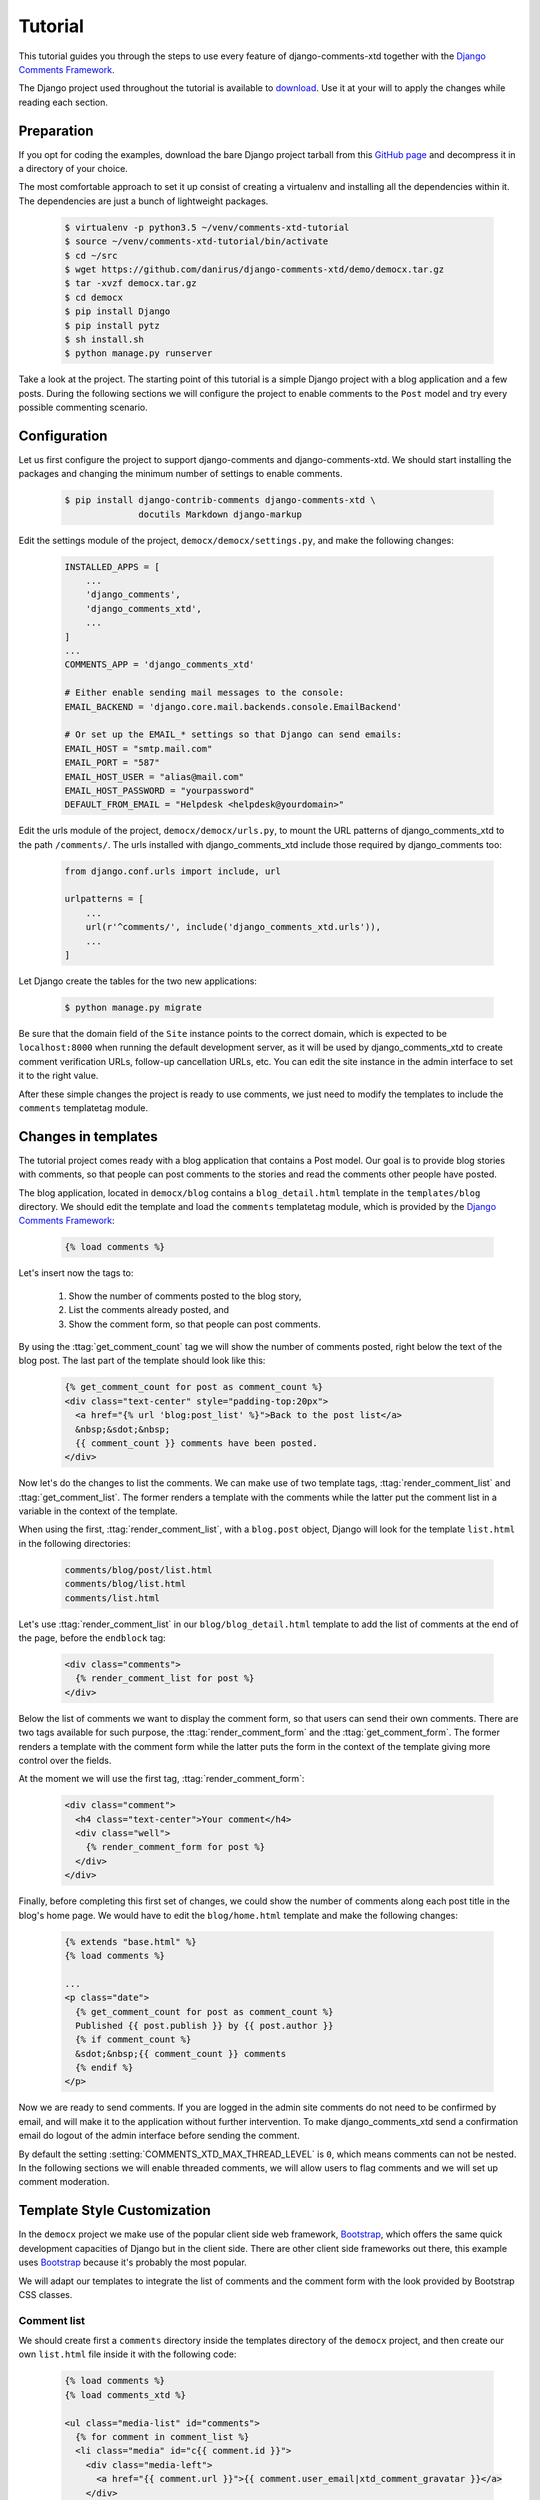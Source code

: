 .. _ref-tutorial:

========
Tutorial
========

This tutorial guides you through the steps to use every feature of django-comments-xtd together with the `Django Comments Framework <https://github.com/django/django-contrib-comments>`_.

The Django project used throughout the tutorial is available to `download <https://github.com/danirus/django-comments-xtd/demo/bare-project.tar.gz>`_. Use it at your will to apply the changes while reading each section.


.. index::
   single: Installation

Preparation
===========

If you opt for coding the examples, download the bare Django project tarball from this `GitHub page <https://github.com/danirus/django-comments-xtd/demo/bare-project.tar.gz>`_ and decompress it in a directory of your choice.

The most comfortable approach to set it up consist of creating a virtualenv and installing all the dependencies within it. The dependencies are just a bunch of lightweight packages.

   .. code-block:: bash

       $ virtualenv -p python3.5 ~/venv/comments-xtd-tutorial
       $ source ~/venv/comments-xtd-tutorial/bin/activate
       $ cd ~/src
       $ wget https://github.com/danirus/django-comments-xtd/demo/democx.tar.gz
       $ tar -xvzf democx.tar.gz
       $ cd democx
       $ pip install Django
       $ pip install pytz       
       $ sh install.sh
       $ python manage.py runserver


Take a look at the project. The starting point of this tutorial is a simple Django project with a blog application and a few posts. During the following sections we will configure the project to enable comments to the ``Post`` model and try every possible commenting scenario.


.. _configuration:

Configuration
=============

Let us first configure the project to support django-comments and django-comments-xtd. We should start installing the packages and changing the minimum number of settings to enable comments.

   .. code-block:: bash

       $ pip install django-contrib-comments django-comments-xtd \
                     docutils Markdown django-markup

Edit the settings module of the project, ``democx/democx/settings.py``, and make the following changes:

   .. code-block:: python

       INSTALLED_APPS = [
           ...
           'django_comments',
           'django_comments_xtd',
           ...
       ]
       ...
       COMMENTS_APP = 'django_comments_xtd'

       # Either enable sending mail messages to the console:
       EMAIL_BACKEND = 'django.core.mail.backends.console.EmailBackend'

       # Or set up the EMAIL_* settings so that Django can send emails:
       EMAIL_HOST = "smtp.mail.com"
       EMAIL_PORT = "587"
       EMAIL_HOST_USER = "alias@mail.com"
       EMAIL_HOST_PASSWORD = "yourpassword"
       DEFAULT_FROM_EMAIL = "Helpdesk <helpdesk@yourdomain>"
       

Edit the urls module of the project, ``democx/democx/urls.py``, to mount the URL patterns of django_comments_xtd to the path ``/comments/``. The urls installed with django_comments_xtd include those required by django_comments too:

   .. code-block:: python

       from django.conf.urls import include, url

       urlpatterns = [
           ...
           url(r'^comments/', include('django_comments_xtd.urls')),
           ...
       ]


Let Django create the tables for the two new applications:

   .. code-block:: bash

       $ python manage.py migrate


Be sure that the domain field of the ``Site`` instance points to the correct domain, which is expected to be  ``localhost:8000`` when running the default development server, as it will be used by django_comments_xtd to create comment verification URLs, follow-up cancellation URLs, etc. You can edit the site instance in the admin interface to set it to the right value.


After these simple changes the project is ready to use comments, we just need to modify the templates to include the ``comments`` templatetag module.


Changes in templates
====================

The tutorial project comes ready with a blog application that contains a Post model. Our goal is to provide blog stories with comments, so that people can post comments to the stories and read the comments other people have posted.

The blog application, located in ``democx/blog`` contains a ``blog_detail.html`` template in the ``templates/blog`` directory. We should edit the template and load the ``comments`` templatetag module, which is provided by the `Django Comments Framework <https://github.com/django/django-contrib-comments>`_:

   .. code-block:: html+django

       {% load comments %}


Let's insert now the tags to:

 #. Show the number of comments posted to the blog story,
 #. List the comments already posted, and
 #. Show the comment form, so that people can post comments.

By using the :ttag:`get_comment_count` tag we will show the number of comments posted, right below the text of the blog post. The last part of the template should look like this:

   .. code-block:: html+django

       {% get_comment_count for post as comment_count %}
       <div class="text-center" style="padding-top:20px">
         <a href="{% url 'blog:post_list' %}">Back to the post list</a>
         &nbsp;&sdot;&nbsp;
         {{ comment_count }} comments have been posted.
       </div>

Now let's do the changes to list the comments. We can make use of two template tags, :ttag:`render_comment_list` and :ttag:`get_comment_list`. The former renders a template with the comments while the latter put the comment list in a variable in the context of the template.

When using the first, :ttag:`render_comment_list`, with a ``blog.post`` object, Django will look for the template ``list.html`` in the following directories:

   .. code-block:: shell

       comments/blog/post/list.html
       comments/blog/list.html
       comments/list.html


Let's use :ttag:`render_comment_list` in our ``blog/blog_detail.html`` template to add the list of comments at the end of the page, before the ``endblock`` tag:

   .. code-block:: html+django

       <div class="comments">
         {% render_comment_list for post %}
       </div>
                   

Below the list of comments we want to display the comment form, so that users can send their own comments. There are two tags available for such purpose, the :ttag:`render_comment_form` and the :ttag:`get_comment_form`. The former renders a template with the comment form while the latter puts the form in the context of the template giving more control over the fields.

At the moment we will use the first tag, :ttag:`render_comment_form`:

   .. code-block:: html+django

       <div class="comment">
         <h4 class="text-center">Your comment</h4>
         <div class="well">
           {% render_comment_form for post %}
         </div>
       </div>


Finally, before completing this first set of changes, we could show the number of comments along each post title in the blog's home page. We would have to edit the ``blog/home.html`` template and make the following changes:

   .. code-block:: html+django

       {% extends "base.html" %}
       {% load comments %}

       ...
       <p class="date">
         {% get_comment_count for post as comment_count %}
         Published {{ post.publish }} by {{ post.author }}
         {% if comment_count %}
         &sdot;&nbsp;{{ comment_count }} comments
         {% endif %}
       </p>


Now we are ready to send comments. If you are logged in the admin site comments do not need to be confirmed by email, and will make it to the application without further intervention. To make django_comments_xtd send a confirmation email do logout of the admin interface before sending the comment.   

By default the setting :setting:`COMMENTS_XTD_MAX_THREAD_LEVEL` is ``0``, which means comments can not be nested. In the following sections we will enable threaded comments, we will allow users to flag comments and we will set up comment moderation.


Template Style Customization
============================

In the ``democx`` project we make use of the popular client side web framework, Bootstrap_, which offers the same quick development capacities of Django but in the client side. There are other client side frameworks out there, this example uses Bootstrap_ because it's probably the most popular.

We will adapt our templates to integrate the list of comments and the comment form with the look provided by Bootstrap CSS classes.


Comment list
------------

We should create first a ``comments`` directory inside the templates directory of the ``democx`` project, and then create our own ``list.html`` file inside it with the following code:

   .. code-block:: html+django

       {% load comments %}
       {% load comments_xtd %}

       <ul class="media-list" id="comments">
         {% for comment in comment_list %}
         <li class="media" id="c{{ comment.id }}">
           <div class="media-left">
             <a href="{{ comment.url }}">{{ comment.user_email|xtd_comment_gravatar }}</a>
           </div>
           <div class="media-body">
             <h6 class="media-heading">
               <a class="permalink text-muted" href="{% get_comment_permalink comment %}">¶</a>&nbsp;&sdot;
               {{ comment.submit_date }}&nbsp;-&nbsp;
               {% if comment.url %}<a href="{{ comment.url }}" target="_new">
               {% endif %}{{ comment.name }}{% if comment.url %}</a>{% endif %}
             </h6>
             <p>{{ comment.comment }}</p>
           </div>
         </li>
         {% endfor %}
       </ul>


Form class
----------
       
In order to customize the fields of the comment form we will create a new form class inside the blog application and change the setting :setting:`COMMENTS_XTD_FORM_CLASS` to point to that new form class.

First, create a new file ``forms.py`` inside the ``democx/blog`` directory with the following content:

   .. code-block:: python

       from django.utils.translation import ugettext_lazy as _
       from django_comments_xtd.forms import XtdCommentForm


       class MyCommentForm(XtdCommentForm):
           def __init__(self, *args, **kwargs):
               if 'comment' in kwargs:
                   followup_suffix = ('_%d' % kwargs['comment'].pk)
               else:
                   followup_suffix = ''
               super(MyCommentForm, self).__init__(*args, **kwargs)
               for field_name, field_obj in self.fields.items():
                   if field_name == 'followup':
                       field_obj.widget.attrs['id'] = 'id_followup%s' % followup_suffix
                       continue
                   field_obj.widget.attrs.update({'class': 'form-control'})
                   if field_name == 'comment':
                       field_obj.widget.attrs.pop('cols')
                       field_obj.widget.attrs.pop('rows')
                       field_obj.widget.attrs['placeholder'] = _('Your comment')
                       field_obj.widget.attrs['style'] = "font-size: 1.1em"
                   if field_name == 'url':
                       field_obj.help_text = _('Optional')
               self.fields.move_to_end('comment', last=False)


In ``democx/democs/settings.py`` add the following:

   .. code-block:: python

       COMMENTS_XTD_FORM_CLASS = "blog.forms.MyCommentForm"


Form template
-------------
       
Now we must create a file ``form.html`` within the ``democx/template/comments`` directory containing the code that renders the comment form. It must include each and every visible form field: ``comment``, ``name``, ``email``, ``url`` and ``follow up``:

   .. code-block:: html+django

       {% load i18n %}
       {% load comments %}

       <form method="POST" action="{% comment_form_target %}" class="form-horizontal">
         {% csrf_token %}
         <fieldset>
           <div><input type="hidden" name="next" value="{% url 'comments-xtd-sent' %}"/></div>

           <div class="alert alert-danger hidden" data-comment-element="errors">
           </div>

           {% for field in form %}
             {% if field.is_hidden %}<div>{{ field }}</div>{% endif %}
           {% endfor %}

           <div style="display:none">{{ form.honeypot }}</div>

           <div class="form-group {% if 'comment' in form.errors %}has-error{% endif %}">
             <div class="col-lg-offset-1 col-md-offset-1 col-lg-10 col-md-10">
               {{ form.comment }}
             </div>
           </div>

           <div class="form-group {% if 'name' in form.errors %}has-error{% endif %}">
             <label for="id_name" class="control-label col-lg-3 col-md-3">
               {{ form.name.label }}
             </label>
             <div class="col-lg-7 col-md-7">
               {{ form.name }}
             </div>
           </div>

           <div class="form-group {% if 'email' in form.errors %}has-error{% endif %}">
             <label for="id_email" class="control-label col-lg-3 col-md-3">
               {{ form.email.label }}
             </label>
             <div class="col-lg-7 col-md-7">
               {{ form.email }}
               <span class="help-block">{{ form.email.help_text }}</span>
             </div>
           </div>

           <div class="form-group {% if 'url' in form.errors %}has-error{% endif %}">
             <label for="id_url" class="control-label col-lg-3 col-md-3">
               {{ form.url.label }}
             </label>
             <div class="col-lg-7 col-md-7">
               {{ form.url }}
             </div>
           </div>
    
           <div class="form-group">
             <div class="col-lg-offset-3 col-md-offset-3 col-lg-7 col-md-7">
               <div class="checkbox">
                 <label for="id_followup{% if cid %}_{{ cid }}{% endif %}">
                   {{ form.followup }}&nbsp;&nbsp;{{ form.followup.label }}
                 </label>
               </div>
             </div>
           </div>  
         </fieldset>
  
         <div class="form-group">
           <div class="col-lg-offset-3 col-md-offset-3 col-lg-7 col-md-7">
             <input type="submit" name="post" value="send" class="btn btn-primary" />
             <input type="submit" name="preview" value="preview" class="btn btn-default" />
           </div>
         </div>
       </form>



Preview template
----------------
       
When we click on the preview button Django looks for the ``preview.html`` template in different directories and with different names:

   .. code-block:: shell

       comments/blog_post_preview.html
       comments/blog_preview.html
       comments/blog/post/preview.html
       comments/blog/preview.html
       comments/preview.html


We will provide the last of them by adding the file ``preview.html`` to the ``democx/templates/comments/`` directory with the following code:

   .. code-block:: html+django

       {% extends "base.html" %}
       {% load i18n %}
       {% load comments_xtd %}

       {% block content %}
       <h4>{% trans "Preview your comment:" %}</h4>
       <div class="row">
         <div class="col-lg-offset-1 col-md-offset-1 col-lg-10 col-md-10">
           <div class="media">
             {% if not comment %}
             <em>{% trans "Empty comment." %}</em>
             {% else %}
             <div class="media-left">
               <a href="{{ form.cleaned_data.url }}">
                 {{ form.cleaned_data.email|xtd_comment_gravatar }}
               </a>
             </div>
             <div class="media-body">
               <h6 class="media-heading">
                 {% now "N j, Y, P" %}&nbsp;-&nbsp;
                 {% if form.cleaned_data.url %}
                 <a href="{{ form.cleaned_data.url }}" target="_new">{% endif %}
                 {{ form.cleaned_data.name }}
                 {% if form.cleaned_data.url %}</a>{% endif %}
               </h6>
               <p>{{ comment }}</p>
             </div>
             {% endif %}
           </div>
           <div class="visible-lg-block visible-md-block">
             <hr/>
           </div>
         </div>
       </div>
       <div class="well well-lg">
         {% include "comments/form.html" %}
       </div>
       {% endblock %}


Posted template
---------------

Finally, when we hit the send button and the comment gets succesfully processed Django renders the template ``comments/posted.html``. We can modify the look of this template by adding a new ``posted.html`` file to our ``democx/templates/comments`` directory with the following code:

   .. code-block:: html+django

       {% extends "base.html" %}
       {% load i18n %}

       {% block content %}
       <h3 class="text-center">{% trans "Comment confirmation requested." %}</h3>
       <p>{% blocktrans %}A confirmation message has been sent to your
       email address. Please, click on the link in the message to confirm
       your comment.{% endblocktrans %}</p>
       {% endblock %}

Now we have the form and the core templates integrated with the Bootstrap_ framework. You can visit a blog post and give it a try. Remember that to get the comment confirmation request by email you must sign out of the admin interface.

You might want to adapt the design of the rest of :ref:`ref-templates` provided by django-comments-xtd.

.. _Bootstrap: http://getbootstrap.com


.. index::
   single: Moderation

Moderation
==========

One of the differences between django-comments-xtd and other commenting applications is the fact that by default it requires comment confirmation by email when users are not logged in, a very effective feature to discard unwanted comments. However there might be cases in which we would prefer to apply a different approach to filter incoming comments. The Django Comments Framework has the `moderation capabilities <http://django-contrib-comments.readthedocs.io/en/latest/moderation.html>`_ upon which we can build our own comment filtering.

Comment moderation is often established to fight spam, but may be used for other purposes, like triggering actions based on comment content, rejecting comments based on how old is the subject being commented and whatnot.

In this section we want to set up comment moderation for our blog application, so that comments sent to a blog post older than a year will be automatically flagged for moderation. Also we want Django to send an email to registered :setting:`MANAGERS` of the project when the comment is flagged.

Let's start adding our email address to the :setting:`MANAGERS` in the ``democx/democx/settings.py`` module:

   .. code-block:: python

       MANAGERS = (
           ('Joe Bloggs', 'joe.bloggs@example.com'),
       )


Now we have to create a new ``Moderator`` class that inherits from Django Comments Frammework's ``CommentModerator``. This class enables moderation by defining a number of class attributes. Read more about it in `moderation options <https://django-contrib-comments.readthedocs.io/en/latest/moderation.html#moderation-options>`_, in the official documentation of the Django Comments Framework.

We also need to register our ``Moderator`` class with the django-comments-xtd's ``moderator`` object. We need to use django-comments-xtd's object instead of django-contrib-comments' because we still want to have confirmation by email for non-registered users, nested comments, follow-up notifications, etc.

Let's add those changes to ``democx/blog/model.py`` module:

   .. code-block:: python

       ...
       # New imports to add below the current ones.
       try:
           from django_comments.moderation import CommentModerator
       except ImportError:
           from django.contrib.comments.moderation import CommentModerator

       from django_comments_xtd.moderation import moderator

       ...

       # Add this code at the end of the file.
       class PostCommentModerator(CommentModerator):
           email_notification = True
           auto_moderate_field = 'publish'
           moderate_after = 365

       moderator.register(Post, PostCommentModerator)
       

We may want to customize the look of the ``moderated.html`` template. Let's create the directory ``django_comments_xtd`` under ``democx/templates`` and create inside the file ``moderated.html`` with the following code: 

   .. code-block:: html+django

       {% extends "base.html" %}
       {% load i18n %}

       {% block title %}{% trans "Comment requires approval." %}{% endblock %}

       {% block content %}
       <h4 class="text-center">{% trans "Comment in moderation" %}</h4>
       <p>{% blocktrans %}Your comment has to be reviewed before approbal.<br/>
         It has been put automatically in moderation.<br/>
         Thank you for your patience and understanding.{% endblocktrans %}</p>
       {% endblock %}


Additionally we need a ``comments/comment_notification_email.txt`` template. This template is used by django-contrib-comments to render the email message that :setting:`MANAGERS` receive when using the moderation option `email_notification <https://django-contrib-comments.readthedocs.io/en/latest/moderation.html#django_comments.moderation.CommentModerator.email_notification>`_, as we do above in our ``PostCommentModerator`` class. Django-comments-xtd comes already with such a template.

Now we are ready to try the moderation in place. Let's visit the web page of a blog post with a ``publish`` datetime older than a year and try to send a comment. After confirming the comment you must be redirected to the ``moderated.html`` template and your comment must be put on hold for approval.

On the other hand if you send a comment to a blog post created within the last year your comment will not be hold for moderation. Exercise it with both, a user logged in (login in the admin_ site with username **admin** and password **admin** will suffice) and logged out (click on **log out** at the top-right corner of the admin_ site).

When sending a comment to a blog post with a user logged in the comment doesn't have to be confirmed. However, when you send it logged out the comment has to be confirmed by clicking on the confirmation link. Right after the user clicks on the link in the confirmation email the comment is put on hold pending for approval.

In both cases, if you have provided an active email address in the :setting:`MANAGERS` setting, you must receive a notification about the reception of a new comment, an email with a subject contaning the site domain within angle brackets. If you did not received such message, you might need to use real email settings, go above to the :ref:`configuration` section and see in the code what are the settings you must enable in the ``settings.py`` module. Add a ``#`` in front of the :setting:`EMAIL_BACKEND` setting so that Django will not use the console to output emails, but rather the default email backend along with the other email settings provided. 

A reminder to finish this section: we need to review those comments put on hold. For such purpose we should visit the comments-xtd app in the admin_ interface. After reviewing the non-public comments, we must choose those from the `list <http://localhost:8000/admin/django_comments_xtd/xtdcomment/>`_ that we want to approve, select the action **Approve selected comments** and click on the **Go** button.


Disallow black listed domains
-----------------------------

In case you wanted to disable the comment confirmation by email you might be interested in setting up some sort of control to reject spammers. In this section we will go through the steps to disable comment confirmation while enabling a comment filtering solution based on Joe Wein's blacklist_ of spamming domains. We will also add a moderation function that will put on hold comments containing badwords_.

Let us first disable comment confirmation, we need to edit the ``settings.py`` module:

   .. code-block:: python

       COMMENTS_XTD_CONFIRM_EMAIL = False
       

Django-comments-xtd comes with a Moderator class that inherits from ``CommentModerator`` and implements a method ``allow`` that will do the filtering for us. We just have to change our ``democx/blog/models.py`` module and replace ``CommentModerator`` with ``SpamModerator``:

   .. code-block:: python

       # Remove the CommentModerator imports and leave only this:
       from django_comments_xtd.moderation import moderator, SpamModerator

       # Our class Post PostCommentModerator now inherits from SpamModerator
       class PostCommentModerator(SpamModerator):
           ...

       moderator.register(Post, PostCommentModerator)


Now we can add a domain to the ``BlackListed`` model in the admin_ interface. Or we could download a blacklist_ from Joe Wein's website and load the table with actual spamming domains.

Once we have a ``BlackListed`` domain we can try to send a new comment and use an email address with such a domain. Be sure to log out before trying, otherwise django-comments-xtd will use the logged in user credentials and ignore the email given in the comment form.

Sending a comment with an email address of the blacklisted domain triggers a **Comment post not allowed** response, which would have been a HTTP 400 Bad Request response with ``DEBUG = False`` in production.


Moderate on bad words
---------------------

Let us now create our own Moderator class by subclassing ``SpamModerator``. The goal is to provide a ``moderate`` method that looks in the content of the comment and returns ``False`` whenever it finds a bad word in the message. The effect of returning ``False`` is that the comment's ``is_public`` attribute will be put to ``False`` and therefore the comment will be on hold waiting for approval.

The blog application comes already with what we are going to consider a bad word (for the purpose of this tutorial, we will use this badwords_ list), which are listed in the ``democx/blog/badwords.py`` module.

We will assume that we already have a list of ``BlackListed`` domains in our database, as explained in the previous section, and we don't want further spam control, so we want to disable comment confirmation by email. Let's edit the ``settings.py`` module:

   .. code-block:: python

       COMMENTS_XTD_CONFIRM_EMAIL = False


Then let's edit the ``democx/blog/models.py`` module and add the following code corresponding to our new ``PostCommentModerator``:

   .. code-block:: python

       # Below the other imports:
       from django_comments_xtd.moderation import moderator, SpamModerator
       from .badwords import badwords

       ...
       
       class PostCommentModerator(SpamModerator):
           email_notification = True

           def moderate(self, comment, content_object, request):
               # Make a dictionary where the keys are the words of the message and
               # the values are their relative position in the message.
               def clean(word):
                   ret = word
                   if word.startswith('.') or word.startswith(','):
                       ret = word[1:]
                   if word.endswith('.') or word.endswith(','):
                       ret = word[:-1]
                   return ret
               
               msg = dict([(clean(w), i)
                           for i, w in enumerate(comment.comment.lower().split())])
               for badword in badwords:
                   if isinstance(badword, str):
                       if badword in msg:
                           return True
                   else:
                       lastindex = -1
                       for subword in badword:
                           if subword in msg:
                               if lastindex > -1:
                                   if msg[subword] == (lastindex + 1):
                                       lastindex = msg[subword]
                               else:
                                   lastindex = msg[subword]
                           else:
                               break
                       if msg.get(badword[-1]) and msg[badword[-1]] == lastindex:
                           return True
               return super(PostCommentModerator, self).moderate(comment,
                                                                 content_object,
                                                                 request)

       moderator.register(Post, PostCommentModerator)       


Now we can send a comment to a blog post and put any of the words listed in the badwords_ list in the message. After clicking on the send button we must see the ``moderated.html`` template and the comment must be put on hold for approval.

If you enable comment confirmation by email, the comment will be put on hold after the user clicks on the confirmation link in the email.


.. _admin: http://localhost:8000/admin/
.. _blacklist: http://www.joewein.net/spam/blacklist.htm
.. _badwords: https://gist.github.com/ryanlewis/a37739d710ccdb4b406d


.. index::
   pair: Nesting; Threading
   triple: Maximum; Thread; Level

Nesting comments
================

Up until this point in the tutorial django-comments-xtd has been configured to disallow nested comments. Every comment is at thread level 0. It is so because by default the setting :setting:`COMMENTS_XTD_MAX_THREAD_LEVEL` is set to 0.

When the :setting:`COMMENTS_XTD_MAX_THREAD_LEVEL` is greater than 0, comments below the maximum thread level may receive replies that will be nested up to the maximum thread level. A comment in a the thread level below the :setting:`COMMENTS_XTD_MAX_THREAD_LEVEL` will show a **Reply** link that allows users to send nested comments.

In this section we will enable nested comments by modifying :setting:`COMMENTS_XTD_MAX_THREAD_LEVEL` and applying some changes to our ``blog_detail.html`` template. We will use the tag :ttag:`get_xtdcomment_tree` that retrieves the comments in a nested data structure, and we will create a new template to render the nested comments.

We will also introduce the setting :setting:`COMMENTS_XTD_LIST_ORDER`, that allows altering the default order in which we get the list of comments. By default comments are ordered by thread and their position inside the thread, which turns out to be in ascending datetime of arrival. In this example we would like to list newer comments first.

Let's start by editing the ``democx/democx/settings.py`` module to set up a maximum thread level of 1 and a comment ordering to retrieve newer comments first:

   .. code-block:: python

       COMMENTS_XTD_MAX_THREAD_LEVEL = 1  # default is 0
       COMMENTS_XTD_LIST_ORDER = ('-thread_id', 'order')  # default is ('thread_id', 'order')


Now we have to modify the blog post detail template to load the ``comments_xtd`` templatetag module and make use of the :ttag:`get_xtdcomment_tree` tag. We also want to move the comment form from the bottom of the page to a more visible position right below the blog post, followed by the list of comments.

Let's edit ``democx/blog/templates/blog/blog_detail.html`` to make it look like follows:

   .. code-block:: html+django

       {% extends "base.html" %}
       {% load comments %}
       {% load comments_xtd %}

       {% block title %}{{ post.title }}{% endblock %}

       {% block header %}
       <a href="{% url 'homepage' %}">{{ block.super }}</a> -
       <a href="{% url 'blog:post_list' %}">Blog</a>
       {% endblock %}

       {% block content %}
       <h3 class="page-header text-center">My blog</h3>
       <h4>{{ post.title }}</h4>
       <p class="date">
         Published {{ post.publish }} by {{ post.author }}
       </p>
       {{ post.body|linebreaks }}

       {% get_comment_count for post as comment_count %}
       <div class="post-footer text-center">
         <a href="{% url 'blog:post_list' %}">Back to the post list</a>
         &nbsp;&sdot;&nbsp;
         {{ comment_count }} comments have been posted.  
       </div>

       <div class="well">
         {% render_comment_form for post %}
       </div>

       {% if comment_count %}
       <hr/>
       <ul class="media-list">
         {% get_xtdcomment_tree for post as comments_tree %}
         {% include "blog/comments_tree.html" with comments=comments_tree %}
       </div>
       {% endif %}
       {% endblock %}

At the end of the file we use another template to render the list of comments. This template will render all the comments in the same thread level and will call itself to render those in nested levels. Let's create the template ``blog/comments_tree.html`` and add the following code to it:

   .. code-block:: html+django

       {% load i18n %}
       {% load comments %}
       {% load comments_xtd %}

       {% for item in comments %}
       {% if item.comment.level == 0 %}
       <li class="media">{% else %}<div class="media">{% endif %}
         <a name="c{{ item.comment.id }}"></a>
           <div class="media-left">{{ item.comment.user_email|xtd_comment_gravatar }}</div>
           <div class="media-body">
             <div class="comment">
               <h6 class="media-heading">
                 {{ item.comment.submit_date }}&nbsp;-&nbsp;{% if item.comment.url and not item.comment.is_removed %}<a href="{{ item.comment.url }}" target="_new">{% endif %}{{ item.comment.name }}{% if item.comment.url %}</a>{% endif %}&nbsp;&nbsp;<a class="permalink" title="comment permalink" href="{% get_comment_permalink item.comment %}">¶</a>
               </h6>
               {% if item.comment.is_removed %}
               <p>{% trans "This comment has been removed." %}</p>
               {% else %}
               <p>
                 {{ item.comment.comment|render_markup_comment }}
                 <br/>
                 {% if item.comment.allow_thread and not item.comment.is_removed %}
                 <a class="small mutedlink" href="{{ item.comment.get_reply_url }}">
                   {% trans "Reply" %}
                 </a>
                 {% endif %}
               </p>
               {% endif %}
             </div>
             {% if not item.comment.is_removed and item.children %}
             <div class="media">
               {% include "blog/comments_tree.html" with comments=item.children %}
             </div>
             {% endif %}
           </div>
         {% if item.comment.level == 0 %}
         </li>{% else %}</div>{% endif %}
         {% endfor %}

This template uses the tag :ttag:`xtd_comment_gravatar` included within the ``comments_xtd.py`` templatetag module, that loads the gravatar image associated with an email address. It also uses :ttag:`render_markup_comment`, that will render the comment using either markdown, restructuredtext, or linebreaks. 

Another important remark on this template is that it calls itself recursively to render nested comments for each comment. The tag :ttag:`get_xtdcomment_tree` retrieves a list of dictionaries. Each dictionary contains two attributes: ``comment`` and ``children``. ``comment`` is the XtdComment object  and ``children`` is another list of dictionaries with the nested comments.

We don't necessarily have to use :ttag:`get_xtdcomment_tree` to render nested comments. It is possible to render them by iterating over the list of comments and accessing the level attribute. Take a look at the ``simple_threaded`` demo project, the ``list.html`` template iterates over the list of comments adding an increasing left padding depending on the thread level the comment belongs to.

Finally we might want to adapt the ``django_comments_xtd/reply.html`` template, that will be rendered when the user clicks on the reply link:

   .. code-block:: html+django

       {% extends "base.html" %}
       {% load i18n %}
       {% load comments %}
       {% load comments_xtd %}

       {% block title %}Comment reply{% endblock %}

       {% block header %}
       <a href="{% url 'homepage' %}">{{ block.super }}</a> -
       <a href="{% url 'blog:post_list' %}">Blog</a> -
       <a href="{{ comment.content_object.get_absolute_url }}">{{ comment.content_object }}</a>
       {% endblock %}

       {% block content %}
       <h4 class="page-header text-center">{% trans "Reply to comment" %}</h4>
       <div class="row">
         <div class="col-lg-offset-1 col-md-offset-1 col-lg-10 col-md-10">
           <div class="media">
            <div class="media-left">
              {% if comment.user_url %}
              <a href="{{ comment.user_url }}">
                {{ comment.user_email|xtd_comment_gravatar }}
              </a>
              {% else %}
              {{ comment.user_email|xtd_comment_gravatar }}
              {% endif %}
            </div>
            <div class="media-body">
              <h6 class="media-heading">
                {{ comment.submit_date|date:"N j, Y, P" }}&nbsp;-&nbsp;
                {% if comment.user_url %}
                <a href="{{ comment.user_url }}" target="_new">{% endif %}
                {{ comment.user_name }}{% if comment.user_url %}</a>{% endif %}
              </h6>
              <p>{{ comment.comment }}</p>
            </div>
          </div>
        <div class="visible-lg-block visible-md-block">
          <hr/>
        </div>
      </div>
    </div>
    <div class="well well-lg">
      {% include "comments/form.html" %}
    </div>
    {% endblock %}


Different max thread levels
---------------------------

There might be cases in which nested comments have a lot of sense and others in which we would prefer a plain comment sequence. We can handle both scenarios under the same Django project with django-comments-xtd.

We just have to use both settings, the :setting:`COMMENTS_XTD_MAX_THREAD_LEVEL` and :setting:`COMMENTS_XTD_MAX_THREAD_LEVEL_BY_APP_MODEL`. The former would be set to the default wide site thread level while the latter would be a dictionary of app.model literals as keys and the corresponding maximum thread level as values.

If we wanted to disable nested comments site wide, and enable nested comments up to level one for blog posts, we would need to set it up as follows in our ``settings.py`` module:

   .. code-block:: python

       COMMENTS_XTD_MAX_THREAD_LEVEL = 0  # site wide default
       COMMENTS_XTD_MAX_THREAD_LEVEL_BY_MODEL = {
           # Objects of the app blog, model post, can be nested
           # up to thread level 1.
   	       'blog.post': 1,
       }
